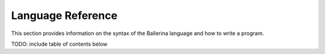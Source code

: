 ==================
Language Reference
==================

This section provides information on the syntax of the Ballerina language and how to write a program. 

TODO: include table of contents below
